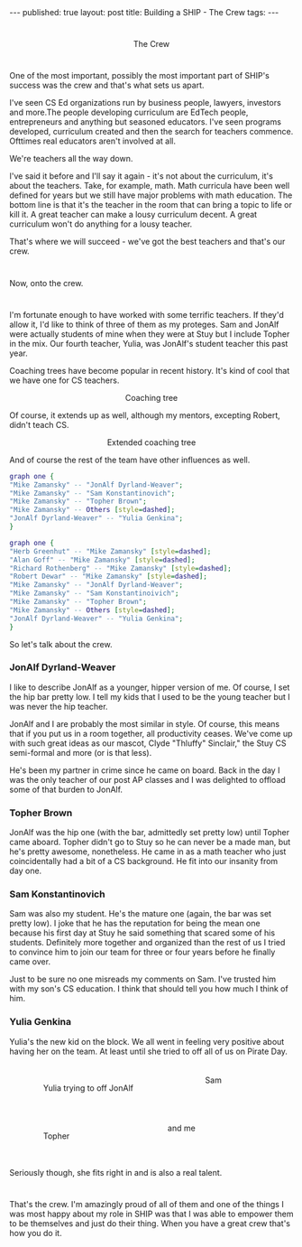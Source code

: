 #+STARTUP: showall indent
#+STARTUP: hidestars
#+OPTIONS: toc:nil
#+begin_html
---
published: true
layout: post
title: Building a SHIP - The Crew
tags:  
---
#+end_html

#+begin_html
<style>
div.center {text-align:center;}
</style>
#+end_html
* 
#+BEGIN_HTML
<div class="center">
<figure>
 <img height="300px" src="/img/ship-crew/crew.jpg">
<figcaption>The Crew</figcaption>
</figure>
</div>
#+END_HTML

* 
One of the most important, possibly the most important part of SHIP's
success was the crew and that's what sets us apart.

I've seen CS Ed organizations run by business people, lawyers,
investors and more.The people developing curriculum are EdTech people,
entrepreneurs and anything but seasoned educators. I've seen programs
developed, curriculum created and then the search for teachers
commence. Ofttimes real educators aren't involved at all.

We're teachers all the way down.

I've said it before and I'll say it again - it's not about the
curriculum, it's about the teachers. Take, for example, math. Math curricula
have been well defined for years but we still have major problems with
math education. The bottom line is that it's the teacher in the room
that can bring a topic to life or kill it. A great teacher can make
a lousy curriculum decent. A great curriculum won't do anything for a
lousy teacher.

That's where we will succeed - we've got the best teachers and
that's our crew.

* 
Now, onto the crew.
* 
I'm fortunate enough to have worked with some terrific teachers. If
they'd allow it, I'd like to think of three of them as my
proteges. Sam and JonAlf were actually students of mine when they were
at Stuy but I include Topher in the mix. Our fourth teacher, Yulia,
was JonAlf's student teacher this past year.

Coaching trees have become popular in recent history. It's kind of cool
that we have one for CS teachers.

#+BEGIN_HTML
<div class="center">
<figure>
 <img height="400px" width="600px" src="/img/ship-crew/tree1.png">
<figcaption>Coaching tree</figcaption>
</figure>
</div>
#+END_HTML

Of course, it extends up as well, although my mentors, excepting Robert, didn't teach
CS. 

#+BEGIN_HTML
<div class="center">
<figure>
 <img height="400px" width="600px" src="/img/ship-crew/tree2.png">
<figcaption>Extended coaching tree</figcaption>
</figure>
</div>
#+END_HTML

And of course the rest of the team have other influences as well.

#+BEGIN_SRC dot :file tree1.png :export none
  graph one {
  "Mike Zamansky" -- "JonAlf Dyrland-Weaver";
  "Mike Zamansky" -- "Sam Konstantinovich";
  "Mike Zamansky" -- "Topher Brown";
  "Mike Zamansky" -- Others [style=dashed];
  "JonAlf Dyrland-Weaver" -- "Yulia Genkina";
  }
#+END_SRC

#+BEGIN_SRC dot :file tree2.png :export none
  graph one {
  "Herb Greenhut" -- "Mike Zamansky" [style=dashed];
  "Alan Goff" -- "Mike Zamansky" [style=dashed];
  "Richard Rothenberg" -- "Mike Zamansky" [style=dashed];
  "Robert Dewar" -- "Mike Zamansky" [style=dashed];
  "Mike Zamansky" -- "JonAlf Dyrland-Weaver";
  "Mike Zamansky" -- "Sam Konstantinoivich";
  "Mike Zamansky" -- "Topher Brown";
  "Mike Zamansky" -- Others [style=dashed];
  "JonAlf Dyrland-Weaver" -- "Yulia Genkina";
  }
#+END_SRC

So let's talk about the crew.

*** JonAlf Dyrland-Weaver
I like to describe JonAlf as a younger, hipper version of me. Of
course, I set the hip bar pretty low. I tell my kids that I used to be
the young teacher but I was never the hip teacher. 

JonAlf and I are probably the most similar in style. Of course, this
means that if you put us in a room together, all productivity
ceases. We've come up with such great ideas as our mascot, Clyde
"Thluffy" Sinclair," the Stuy CS semi-formal and more (or is that
less).

He's been my partner in crime since he came on board. Back in the day
I was the only teacher of our post AP classes and I was delighted to
offload some of that burden to JonAlf.

*** Topher Brown
JonAlf was the hip one (with the bar, admittedly set pretty low) until
Topher came aboard. Topher didn't go to Stuy so he can never be a made
man, but he's pretty awesome, nonetheless. He came in as a math
teacher who just coincidentally had a bit of a CS background. He fit
into our insanity from day one.

*** Sam Konstantinovich
Sam was also my student. He's the mature one (again, the bar was set
pretty low). I joke that he has the reputation for being the mean one
because his first day at Stuy he said something that scared some of
his students. Definitely more together and organized than the rest of
us I tried to convince him to join our team for three or four years
before he finally came over.

Just to be sure no one misreads my comments on Sam. I've trusted him
with my son's CS education. I think that should tell you how much I
think of him.

*** Yulia Genkina
Yulia's the new kid on the block. We all went in feeling very positive
about having her on the team. At least until she tried to off all of
us on Pirate Day.

#+BEGIN_HTML
<div class="center">
<p style="float:left">
<figure style="float:left;padding:20px">
 <img height="150px" " src="/img/ship-crew/dw.jpg">
<figcaption>Yulia trying to off JonAlf</figcaption>
</figure>
<figure style="padding:20px">
 <img height="150px" " src="/img/ship-crew/sam.jpg">
<figcaption>Sam</figcaption>
</figure>
</p>
<p style="clear:both"></p>
<p style="float:left">
<figure style="float:left;padding:20px">
 <img height="150px" " src="/img/ship-crew/topher.jpg">
<figcaption>Topher</figcaption>
</figure>
<figure style="padding:20px">
 <img height="150px" " src="/img/ship-crew/z.jpg">
<figcaption>and me</figcaption>
</figure>
</p>
<p style="clear:both"></p>
</div>
#+END_HTML

Seriously though, she fits right in and is also a real talent.

* 
That's the crew. I'm amazingly proud of all of them and one of the
things I was most happy about my role in SHIP was that I was able to
empower them to be themselves and just do their thing. When you have
a great crew that's how you do it.


